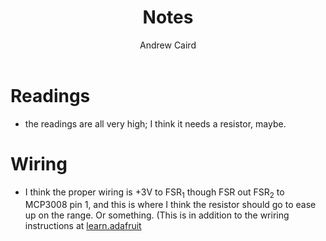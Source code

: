 #+TITLE: Notes
#+AUTHOR: Andrew Caird
#+EMAIL: acaird@gmail.com

* Readings

  - the readings are all very high; I think it needs a resistor, maybe.

* Wiring

  - I think the proper wiring is +3V to FSR_1 though FSR out FSR_2 to MCP3008
    pin 1, and this is where I think the resistor should go to ease up on the
    range.  Or something.  (This is in addition to the wriring instructions at 
    [[https://learn.adafruit.com/reading-a-analog-in-and-controlling-audio-volume-with-the-raspberry-pi/connecting-the-cobbler-to-a-mcp3008][learn.adafruit]]
